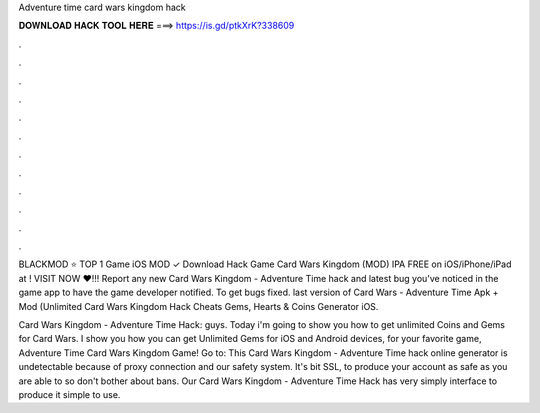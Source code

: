 Adventure time card wars kingdom hack



𝐃𝐎𝐖𝐍𝐋𝐎𝐀𝐃 𝐇𝐀𝐂𝐊 𝐓𝐎𝐎𝐋 𝐇𝐄𝐑𝐄 ===> https://is.gd/ptkXrK?338609



.



.



.



.



.



.



.



.



.



.



.



.

BLACKMOD ⭐ TOP 1 Game iOS MOD ✓ Download Hack Game Card Wars Kingdom (MOD) IPA FREE on iOS/iPhone/iPad at ! VISIT NOW ❤️!!! Report any new Card Wars Kingdom - Adventure Time hack and latest bug you've noticed in the game app to have the game developer notified. To get bugs fixed. last version of Card Wars - Adventure Time Apk + Mod (Unlimited Card Wars Kingdom Hack Cheats Gems, Hearts & Coins Generator iOS.

Card Wars Kingdom - Adventure Time Hack:  guys. Today i'm going to show you how to get unlimited Coins and Gems for Card Wars. I show you how you can get Unlimited Gems for iOS and Android devices, for your favorite game, Adventure Time Card Wars Kingdom Game! Go to:  This Card Wars Kingdom - Adventure Time hack online generator is undetectable because of proxy connection and our safety system. It's bit SSL, to produce your account as safe as you are able to so don't bother about bans. Our Card Wars Kingdom - Adventure Time Hack has very simply interface to produce it simple to use.
